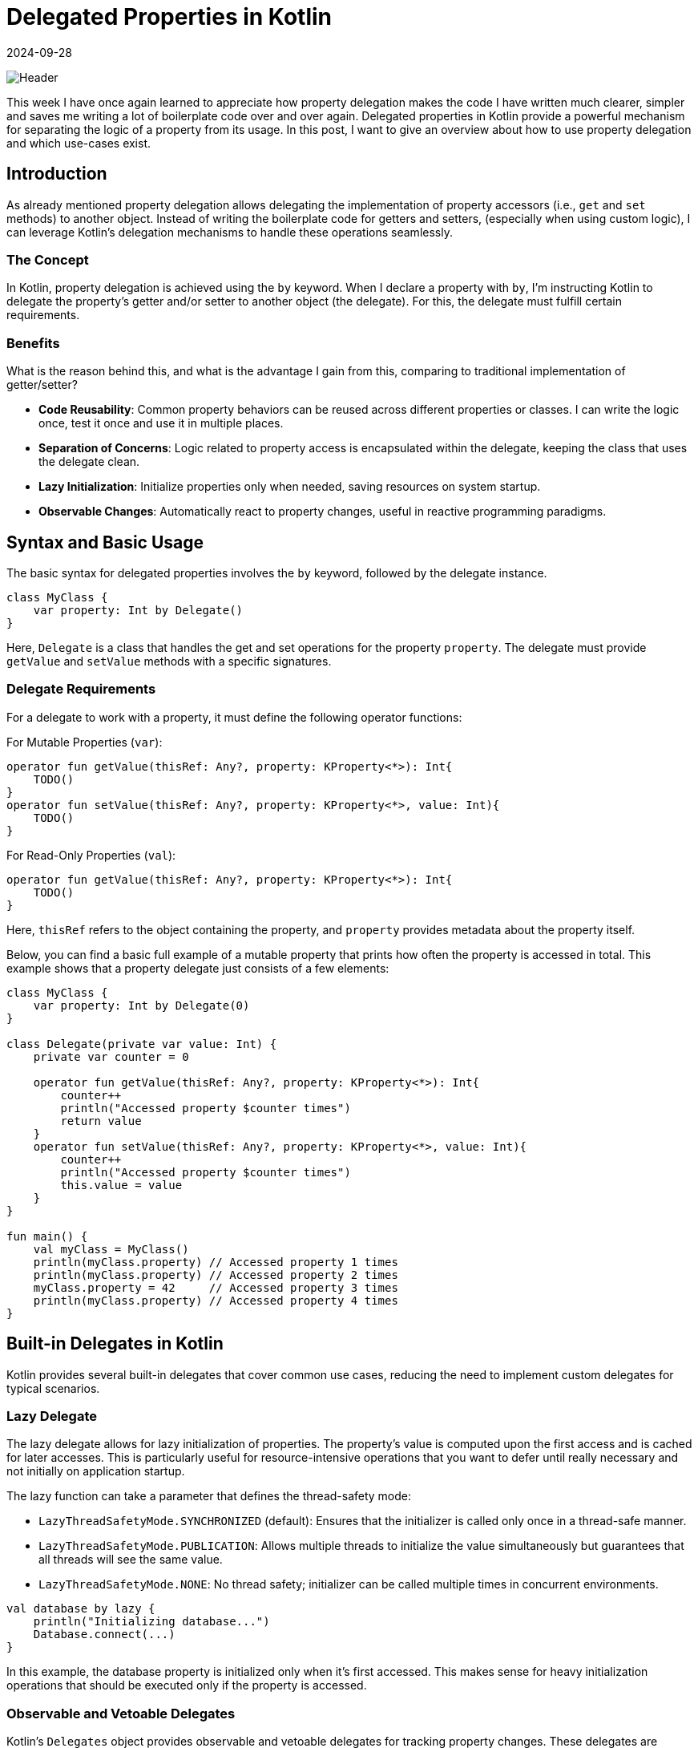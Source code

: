 = Delegated Properties in Kotlin
:imagesdir: /assets/images/posts/2024/09/28
:page-excerpt: Improve your code by using delegated properties.
:page-tags: [software, engineering, kotlin, delegated, properties]
:revdate: 2024-09-28

image:header.png[Header]

This week I have once again learned to appreciate how property delegation makes the code I have written much clearer, simpler and saves me writing a lot of boilerplate code over and over again. Delegated properties in Kotlin provide a powerful mechanism for separating the logic of a property from its usage. In this post, I want to give an overview about how to use property delegation and which use-cases exist.

== Introduction
As already mentioned property delegation allows delegating the implementation of property accessors (i.e., `get` and `set` methods) to another object. Instead of writing the boilerplate code for getters and setters, (especially when using custom logic), I can leverage Kotlin's delegation mechanisms to handle these operations seamlessly.

=== The Concept
In Kotlin, property delegation is achieved using the `by` keyword. When I declare a property with `by`, I'm instructing Kotlin to delegate the property's getter and/or setter to another object (the delegate). For this, the delegate must fulfill certain requirements.

=== Benefits
What is the reason behind this, and what is the advantage I gain from this, comparing to traditional implementation of getter/setter?

- *Code Reusability*: Common property behaviors can be reused across different properties or classes. I can write the logic once, test it once and use it in multiple places.
- *Separation of Concerns*: Logic related to property access is encapsulated within the delegate, keeping the class that uses the delegate clean.
- *Lazy Initialization*: Initialize properties only when needed, saving resources on system startup.
- *Observable Changes*: Automatically react to property changes, useful in reactive programming paradigms.

== Syntax and Basic Usage
The basic syntax for delegated properties involves the `by` keyword, followed by the delegate instance.

[source, kotlin]
----
class MyClass {
    var property: Int by Delegate()
}
----

Here, `Delegate` is a class that handles the get and set operations for the property `property`. The delegate must provide `getValue` and `setValue` methods with a specific signatures.

=== Delegate Requirements
For a delegate to work with a property, it must define the following operator functions:

For Mutable Properties (`var`):

[source, kotlin]
----
operator fun getValue(thisRef: Any?, property: KProperty<*>): Int{
    TODO()
}
operator fun setValue(thisRef: Any?, property: KProperty<*>, value: Int){
    TODO()
}
----

For Read-Only Properties (`val`):

[source,kotlin]
----
operator fun getValue(thisRef: Any?, property: KProperty<*>): Int{
    TODO()
}
----

Here, `thisRef` refers to the object containing the property, and `property` provides metadata about the property itself.

Below, you can find a basic full example of a mutable property that prints how often the property is accessed in total. This example shows that a property delegate just consists of a few elements:

[source, kotlin]
----
class MyClass {
    var property: Int by Delegate(0)
}

class Delegate(private var value: Int) {
    private var counter = 0

    operator fun getValue(thisRef: Any?, property: KProperty<*>): Int{
        counter++
        println("Accessed property $counter times")
        return value
    }
    operator fun setValue(thisRef: Any?, property: KProperty<*>, value: Int){
        counter++
        println("Accessed property $counter times")
        this.value = value
    }
}

fun main() {
    val myClass = MyClass()
    println(myClass.property) // Accessed property 1 times
    println(myClass.property) // Accessed property 2 times
    myClass.property = 42     // Accessed property 3 times
    println(myClass.property) // Accessed property 4 times
}
----

== Built-in Delegates in Kotlin
Kotlin provides several built-in delegates that cover common use cases, reducing the need to implement custom delegates for typical scenarios.

=== Lazy Delegate
The lazy delegate allows for lazy initialization of properties. The property's value is computed upon the first access and is cached for later accesses. This is particularly useful for resource-intensive operations that you want to defer until really necessary and not initially on application startup.

The lazy function can take a parameter that defines the thread-safety mode:

- `LazyThreadSafetyMode.SYNCHRONIZED` (default): Ensures that the initializer is called only once in a thread-safe manner.
- `LazyThreadSafetyMode.PUBLICATION`: Allows multiple threads to initialize the value simultaneously but guarantees that all threads will see the same value.
- `LazyThreadSafetyMode.NONE`: No thread safety; initializer can be called multiple times in concurrent environments.

[source, kotlin]
----
val database by lazy {
    println("Initializing database...")
    Database.connect(...)
}
----

In this example, the database property is initialized only when it's first accessed. This makes sense for heavy initialization operations that should be executed only if the property is accessed.


=== Observable and Vetoable Delegates
Kotlin's `Delegates` object provides observable and vetoable delegates for tracking property changes. These delegates are essential for scenarios where I need to react to changes in property values, such as updating the UI or enforcing constraints.

==== Observable Delegate
The observable delegate allows me to listen for changes to a property. I can execute custom logic whenever the property's value changes, such as logging, updating dependent properties, or triggering side effects.

[source, kotlin]
----
import kotlin.properties.Delegates

var name: String by Delegates.observable("Initial") { property, oldValue, newValue ->
    println("${property.name} changed from $oldValue to $newValue")
}
----
Parameters:

- *initialValue*: The initial value of the property.
- *handler*: A lambda function that receives the property metadata, old value, and new value.

==== Vetoable Delegate
The vetoable delegate allows mw to validate or veto changes to a property before they occur. This is useful for enforcing constraints or ensuring that only valid data is assigned to properties.

[source, kotlin]
----
var age: Int by Delegates.vetoable(0) { property, oldValue, newValue ->
    if (newValue >= 0) {
        println("Age updated from $oldValue to $newValue")
        true
    } else {
        println("Invalid age: $newValue. Change rejected.")
        false
    }
}
----
Parameters

- *initialValue*: The initial value of the property.
- *handler*: A lambda function that receives the property metadata, old value, and new value, and returns a Boolean indicating whether to accept the change.

=== Storing Properties in a Map
Delegated properties can retrieve and store values in a `Map`, which is particularly useful for dynamic property handling, such as parsing JSON or handling configuration files. This approach allows for flexible and dynamic access to property values without defining explicit backing fields.

[source, kotlin]
----
class ServerConfiguration(val map: Map<String, Any?>) {
    val host: String by map
    val port: Int by map
}

fun main() {
    val configMap = mapOf(
        "host" to "http://localhost",
        "port" to 8080
    )

    val user = ServerConfiguration(configMap)
    println(user.host)  // Outputs: "http://localhost"
    println(user.port)  // Outputs: 8080
}
----
In this example, the `ServerConfiguratoin` class's properties are backed by a `Map`, allowing for dynamic property retrieval.

Use Cases

- *Configuration Management*: Manage application settings that can vary between environments by storing them in a map.
- *Data Parsing*: Simplify the parsing of data structures like JSON or XML by mapping properties directly to a data map.
- *Dynamic Objects*: Create objects with properties defined at runtime, useful in scenarios like scripting engines or dynamic form handling.

=== Providing Delegate Instances
Kotlin also allows you to provide delegate instances via functions, enabling more flexible and reusable delegation patterns.

[source, kotlin]
----
fun <T> provideDelegate(thisRef: Any?, property: KProperty<*>): ReadOnlyProperty<Any?, T> {
    TODO()
}
----

This can be used as shown below:

[source, kotlin]
----
class ResourceDelegate(private val resourceId: Int) : ReadOnlyProperty<Any?, String> {
    override fun getValue(thisRef: Any?, property: KProperty<*>): String {
        // Logic to retrieve the resource based on resourceId
        // For illustration, I'll return a dummy value
        return "Resource with ID $resourceId"
    }
}

fun resource(resourceId: Int) = ResourceDelegate(resourceId)

class ResourceUser {
    val resourceName: String by resource(101)
    val resourceValue: String by resource(202)
}

fun main() {
    val user = ResourceUser()
    println(user.resourceName) // Outputs: Resource with ID 101
    println(user.resourceValue) // Outputs: Resource with ID 202
}
----

=== Creating Custom Delegates
While Kotlin provides several built-in delegates, creating custom delegates allows me to encapsulate unique property behaviors tailored to your application's needs. I already showed a basic example at the beginning, but custom delegates can handle a wide range of scenarios, from logging and validation to more complex state management.

The steps for the creation of a custom delegate are straightforward:

- Define a Delegate Class: The class should implement the necessary operator functions (`getValue`, `setValue`) when it should be usable for mutable variables or only `getValue`, for immutable ones.

- Implement `getValue` and `setValue`:

- Define how the property value is retrieved and modified.

- Use the Delegate with the `by` Keyword:

- Assign the delegate to the property.

''''
Let's end the post with a more complex example.

I first create the delegate class including the `getValue` and `setValue` methods.
[source, kotlin]
----
/**
 * A delegate that enforces validation rules on property assignments.
 *
 * @param T The type of the property.
 * @property value The initial value of the property.
 * @property validator A lambda function that takes the new value and returns true if it's valid.
 * @property errorMessage The message to display if validation fails.
 */
class ValidationDelegate<T>(
    private var value: T,
    private val validator: (T) -> Boolean,
    private val errorMessage: String
) : ReadWriteProperty<Any, T> {

    override fun getValue(thisRef: Any, property: KProperty<*>): T = value

    override fun setValue(thisRef: Any, property: KProperty<*>, newValue: T) {
        if (validator(newValue)) {
            value = newValue
        } else {
            throw IllegalArgumentException("Invalid value for '${property.name}': $errorMessage")
        }
    }
}

----
For a more intuitive usage, I create a function that can be used for delegation.

[source, kotlin]
----
fun <T> validate(
    initialValue: T,
    validator: (T) -> Boolean,
    errorMessage: String
): ValidationDelegate<T> = ValidationDelegate(initialValue, validator, errorMessage)
----

With this, I can use the validate - delegation property in my code:

[source, kotlin]
----
class User(initialAge: Int, initialEmail: String) {

    var age: Int by validate(
        initialValue = initialAge,
        validator = { it >= 0 },
        errorMessage = "Age must be non-negative"
    )

    var email: String by validate(
        initialValue = initialEmail,
        validator = { isValidEmail(it) },
        errorMessage = "Email format is invalid"
    )

    private fun isValidEmail(email: String): Boolean {
        return Regex("^[A-Za-z0-9+_.-]+@[A-Za-z0-9.-]+$").matches(email)
    }
}

----

A typical usage can look like below:

[source, kotlin]
----
fun main() {
    val user = User(initialAge = 25, initialEmail = "john.doe@example.com")
    println("Initial Age: ${user.age}") // Outputs: Initial Age: 25
    println("Initial Email: ${user.email}") // Outputs: Initial Email: john.doe@example.com

    // Valid Updates
    user.age = 30
    user.email = "jane.doe@example.com"
    println("Updated Age: ${user.age}") // Outputs: Updated Age: 30
    println("Updated Email: ${user.email}") // Outputs: Updated Email: jane.doe@example.com

    // Invalid Updates
    try {
        user.age = -5 // Throws IllegalArgumentException
    } catch (e: IllegalArgumentException) {
        println(e.message) // Outputs: Invalid value for 'age': Age must be non-negative
    }

    try {
        user.email = "invalid-email" // Throws IllegalArgumentException
    } catch (e: IllegalArgumentException) {
        println(e.message) // Outputs: Invalid value for 'email': Email format is invalid
    }
}
----
Very straightforward usage, isn't it?


== Conclusion

Delegated properties in Kotlin are one of those features that I regularly use in my daily work. They encapsulate logic beautifully, making my code cleaner, more maintainable, and often more expressive. Whether I'm implementing lazy properties, managing state, or validating user input as I've shown in the `User` class example, delegates offer a way to simplify my code and avoid repetitive boilerplate. It also gives the advantage of separation of the business logic from the usage, also when it comes to testing.


